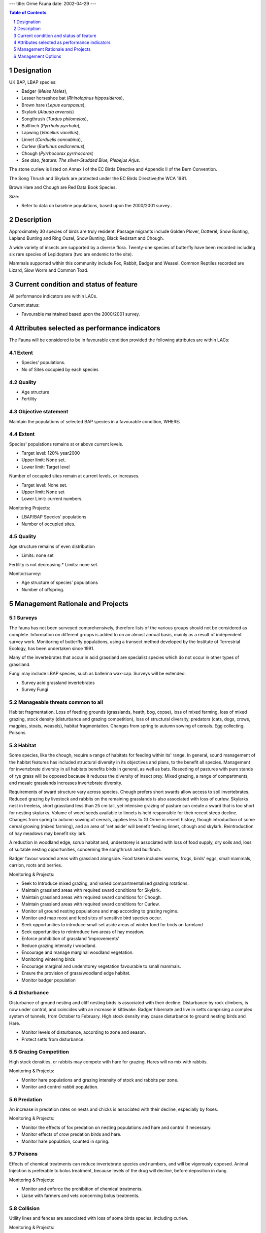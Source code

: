 ---
title: Orme Fauna
date: 2002-04-29
---

.. contents:: Table of Contents
   :depth: 1
.. sectnum::


Designation
===========

UK BAP, LBAP species:

* Badger (*Meles Meles*),
* Lesser horseshoe bat (*Rhinolophus hipposideros*),
* Brown hare (*Lepus europaeus*),
* Skylark (*Alauda arvensis*)
* Songthrush (*Turdus philomelos*),
* Bullfinch (*Pyrrhula pyrrhula*),
* Lapwing (*Vanellus vanellus*),
* Linnet (*Carduelis cannabina*),
* Curlew (*Burhinus oedicnemus*),
* Chough (*Pyrrhocorax pyrrhocorax*)
* *See also, feature: The silver-Studded Blue, Plebejus Arjus*.

The stone curlew is listed on Annex I of the EC Birds Directive and Appendix II of the Bern Convention.

The Song Thrush and Skylark are protected under the EC Birds Directive;the WCA 1981.

Brown Hare and Chough are Red Data Book Species.

Size:

* Refer to data on baseline populations, based upon the 2000/2001 survey..


Description
===========
Approximately 30 species of birds are truly resident. Passage migrants include Golden Plover, Dotterel, Snow Bunting, Lapland Bunting and Ring Ouzel, Snow Bunting, Black Redstart and Chough.

A wide variety of insects are supported by a diverse flora. Twenty-one species of butterfly have been recorded including six rare species of Lepidoptera (two are endemic to the site).

Mammals supported within this community include Fox, Rabbit, Badger and Weasel. Common Reptiles recorded are Lizard, Slow Worm and Common Toad.


Current condition and status of feature
=======================================
All performance indicators are within LACs.


Current status: 

* Favourable maintained based upon the 2000/2001 survey.


Attributes selected as performance indicators
=============================================
The Fauna will be considered to be in favourable condition provided the following attributes are within LACs:

Extent
-----------------
* Species' populations.
* No of Sites occupied by each species


Quality
-------
* Age structure
* Fertility


Objective statement
-----------------------
Maintain the populations of selected BAP species in a favourable condition, WHERE:


Extent
-----------------
Species' populations remains at or above current levels.

* Target level:	120% year2000
* Upper limit:	None set.
* Lower limit: 	Target level

Number of occupied sites remain at current levels, or increases.

* Target level: None set.
* Upper limit: None set
* Lower Limit: current numbers.

Monitoring Projects:

* LBAP/BAP Species' populations
* Number of occupied sites.


Quality
-------
Age structure remains of even distribution

* Limits: none set

Fertility is not decreasing
* Limits: none set.

Monitor/survey:

* Age structure of species' populations
* Number of offspring.


Management Rationale and Projects
=================================


Surveys
-------------
The fauna has not been surveyed comprehensively, therefore lists of the various groups should not be considered as complete. Information on different groups is added to on an almost annual basis, mainly as a result of independent survey work. Monitoring of butterfly populations, using a transect method developed by the Institute of Terrestrial Ecology, has been undertaken since 1991.

Many of the invertebrates that occur in acid grassland are specialist species which do not occur in other types of grassland.

Fungi may include LBAP species, such as ballerina wax-cap. Surveys will be extended.

* Survey acid grassland invertebrates
* Survey Fungi


Manageable threats common to all
---------------------------------------
Habitat fragmentation. Loss of feeding grounds (grasslands, heath, bog, copse), loss of mixed farming, loss of mixed grazing, stock density (disturbance and grazing competition), loss of structural diversity, predators (cats, dogs, crows, magpies, stoats, weasels), habitat fragmentation. Changes from spring to autumn sowing of cereals. Egg collecting. Poisons.


Habitat
-------------
Some species, like the chough, require a range of habitats for feeding within its' range. In general, sound management of the habitat features has included structural diversity in its objectives and plans, to the benefit all species.
Management for invertebrate diversity in all habitats benefits birds in general, as well as bats. Reseeding of pastures with pure stands of rye grass will be opposed because it reduces the diversity of insect prey. Mixed grazing, a range of compartments, and mosaic grasslands increases invertebrate diversity.

Requirements of sward structure vary across species. Chough prefers short swards allow access to soil invertebrates. Reduced grazing by livestock and rabbits on the remaining grasslands is also associated with loss of curlew. Skylarks nest in treeless, short grassland less than 25 cm tall, yet intensive grazing of pasture can create a sward that is too short for nesting skylarks.
Volume of weed seeds available to linnets is held responsible for their recent steep decline. Changes from spring to autumn sowing of cereals, applies less to Gt Orme in recent history, though introduction of some cereal growing (mixed farming), and an area of 'set aside' will benefit feeding linnet, chough and skylark. Reintroduction of hay meadows may benefit sky lark.

A reduction in woodland edge, scrub habitat and, understorey is associated with loss of food supply, dry soils and, loss of suitable nesting opportunities, concerning the songthrush and bullfinch.

Badger favour wooded areas with grassland alongside. Food taken includes worms, frogs, birds' eggs, small mammals, carrion, roots and berries.

Monitoring & Projects:

* Seek to Introduce mixed grazing, and varied compartmentalised grazing rotations.
* Maintain grassland areas with required sward conditions for Skylark.
* Maintain grassland areas with required sward conditions for Chough.
* Maintain grassland areas with required sward conditions for Curlew.
* Monitor all ground nesting populations and map according to grazing regime.
* Monitor and map roost and feed sites of sensitive bird species occur.
* Seek opportunities to introduce small set aside areas of winter food for birds on farmland
* Seek opportunities to reintroduce two areas of hay meadow.
* Enforce prohibition of grassland 'improvements'
* Reduce grazing intensity i woodland.
* Encourage and manage marginal woodland vegetation.
* Monitoring wintering birds
* Encourage marginal and understorey vegetation favourable to small mammals.
* Ensure the provision of grass/woodland edge habitat.
* Monitor badger population


Disturbance
-------------
Disturbance of ground nesting and cliff nesting birds is associated with their decline. Disturbance by rock climbers, is now under control, and coincides with an increase in kittiwake. Badger hibernate and live in setts comprising a complex system of tunnels, from October to February. High stock density may cause disturbance to ground nesting birds and Hare.

* Monitor levels of disturbance, according to zone and season.
* Protect setts from disturbance.


Grazing Competition
--------------------------
High stock densities, or rabbits may compete with hare for grazing. Hares will no mix with rabbits.

Monitoring & Projects:

* Monitor hare populations and grazing intensity of stock and rabbits per zone.
* Monitor and control rabbit population.


Predation
-------------
An increase in predation rates on nests and chicks is associated with their decline, especially by foxes.

Monitoring & Projects:

* Monitor the effects of fox predation on nesting populations and hare and control if necessary.
* Monitor effects of crow predation birds and hare.
* Monitor hare population, counted in spring.


Poisons
-------------
Effects of chemical treatments can reduce invertebrate species and numbers, and will be vigorously opposed. Animal Injection is preferable to bolus treatment, because levels of the drug will decline, before deposition in dung.

Monitoring & Projects:

* Monitor and enforce the prohibition of chemical treatments.
* Liaise with farmers and vets concerning bolus treatments.

Collision
-------------
Utility lines and fences are associated with loss of some birds species, including curlew.

Monitoring & Projects:

* Monitor incidents of collision with overhead cables.

Cover
-------------
Brown hare require daytime cover in addition to feeding grounds (grasslands, heath, bog, copse).

Monitoring & Projects:

* Create cover of old heather and, marginal vegetation.


Roost Sites
-------------
Lesser horseshoe bat requires roost sites for hibernation, with stable winter temperatures (e.g.underground sites such as cave/mines); nursery roost sites and roost sites for males during spring and summer  (e.g.roof spaces, hollows in mature trees).

Monitoring & Projects:

* Provide nursery and male bat roost boxes.
* Protect old standing trees.
* Ensure underground entrances are not sealed off; liaise with Cave exploration society.


Habitat Fragmentation
-----------------------
Populations need to disperse or be colonised by populations on the mainland in order to thrive. Development of Llandudno town threatens remaining connectivity of by the causeway, with ensuing isolation of of mammals, reptiles and insect populations of the Gt Orme. Further development will be challenged on this issue. Existing developments will be surveyed for possible measures which may improve connectivity.

Connective strip to mainland through sand bar to be defined and managed with suitable cover.

Monitoring & Projects:

* Liaise with Planning departments for Llandudno.
* Campaign to raise awareness of the local issue of connectivity.


Management Options
==================

Continuously:

* A3:   Active management to create habitat mosaics and roost sites
* E4:   Open access. Request walkers stay on paths.
